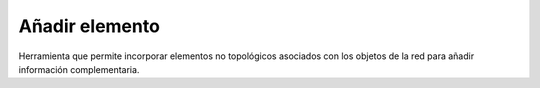 .. _dialog-add-element:

===============
Añadir elemento
===============

Herramienta que permite incorporar elementos no topológicos asociados con los objetos de la red para añadir información complementaria.


